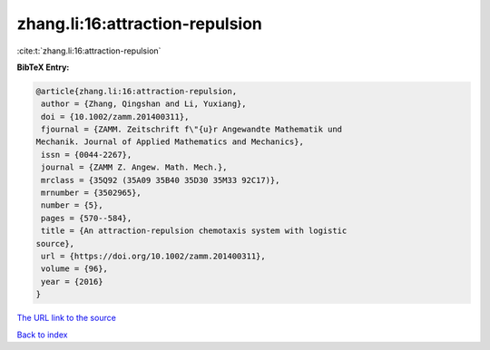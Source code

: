 zhang.li:16:attraction-repulsion
================================

:cite:t:`zhang.li:16:attraction-repulsion`

**BibTeX Entry:**

.. code-block:: bibtex

   @article{zhang.li:16:attraction-repulsion,
    author = {Zhang, Qingshan and Li, Yuxiang},
    doi = {10.1002/zamm.201400311},
    fjournal = {ZAMM. Zeitschrift f\"{u}r Angewandte Mathematik und
   Mechanik. Journal of Applied Mathematics and Mechanics},
    issn = {0044-2267},
    journal = {ZAMM Z. Angew. Math. Mech.},
    mrclass = {35Q92 (35A09 35B40 35D30 35M33 92C17)},
    mrnumber = {3502965},
    number = {5},
    pages = {570--584},
    title = {An attraction-repulsion chemotaxis system with logistic
   source},
    url = {https://doi.org/10.1002/zamm.201400311},
    volume = {96},
    year = {2016}
   }

`The URL link to the source <ttps://doi.org/10.1002/zamm.201400311}>`__


`Back to index <../By-Cite-Keys.html>`__
